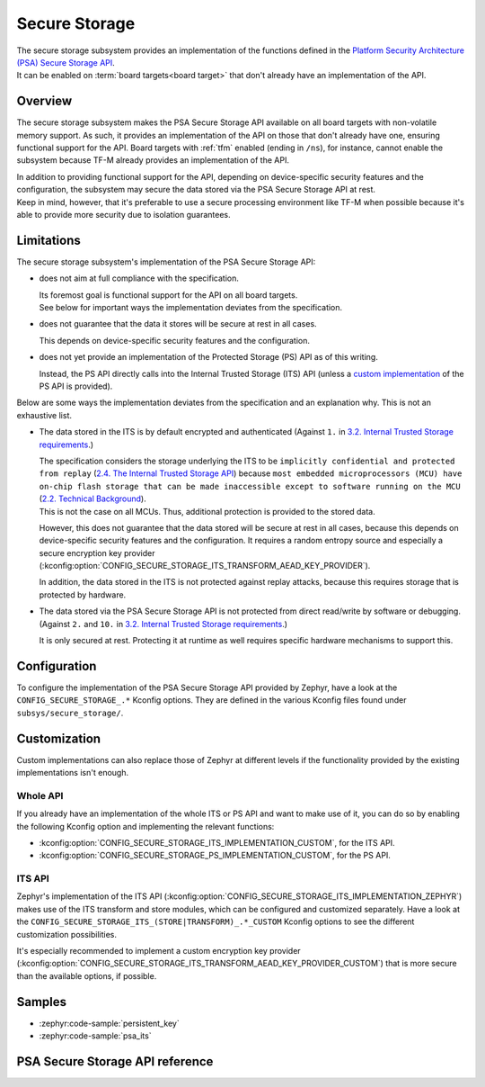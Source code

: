 .. _secure_storage:

Secure Storage
##############

| The secure storage subsystem provides an implementation of the functions defined in the
  `Platform Security Architecture (PSA) Secure Storage API <https://arm-software.github.io/psa-api/storage/>`_.
| It can be enabled on :term:`board targets<board target>`
  that don't already have an implementation of the API.

Overview
********

The secure storage subsystem makes the PSA Secure Storage API available on all board targets with
non-volatile memory support.
As such, it provides an implementation of the API on those that don't already have one, ensuring
functional support for the API.
Board targets with :ref:`tfm` enabled (ending in ``/ns``), for instance,
cannot enable the subsystem because TF-M already provides an implementation of the API.

| In addition to providing functional support for the API, depending on
  device-specific security features and the configuration, the subsystem
  may secure the data stored via the PSA Secure Storage API at rest.
| Keep in mind, however, that it's preferable to use a secure processing environment like TF-M when
  possible because it's able to provide more security due to isolation guarantees.

Limitations
***********

The secure storage subsystem's implementation of the PSA Secure Storage API:

* does not aim at full compliance with the specification.

  | Its foremost goal is functional support for the API on all board targets.
  | See below for important ways the implementation deviates from the specification.

* does not guarantee that the data it stores will be secure at rest in all cases.

  This depends on device-specific security features and the configuration.

* does not yet provide an implementation of the Protected Storage (PS) API as of this writing.

  Instead, the PS API directly calls into the Internal Trusted Storage (ITS) API
  (unless a `custom implementation <#whole-api>`_ of the PS API is provided).

Below are some ways the implementation deviates from the specification
and an explanation why. This is not an exhaustive list.

* The data stored in the ITS is by default encrypted and authenticated (Against ``1.`` in
  `3.2. Internal Trusted Storage requirements <https://arm-software.github.io/psa-api/storage/1.0/overview/requirements.html#internal-trusted-storage-requirements>`_.)

  | The specification considers the storage underlying the ITS to be
    ``implicitly confidential and protected from replay``
    (`2.4. The Internal Trusted Storage API <https://arm-software.github.io/psa-api/storage/1.0/overview/architecture.html#the-internal-trusted-storage-api>`_)
    because ``most embedded microprocessors (MCU) have on-chip flash storage that can be made
    inaccessible except to software running on the MCU``
    (`2.2. Technical Background <https://arm-software.github.io/psa-api/storage/1.0/overview/architecture.html#technical-background>`_).
  | This is not the case on all MCUs. Thus, additional protection is provided to the stored data.

  However, this does not guarantee that the data stored will be secure at rest in all cases,
  because this depends on device-specific security features and the configuration.
  It requires a random entropy source and especially a secure encryption key provider
  (:kconfig:option:`CONFIG_SECURE_STORAGE_ITS_TRANSFORM_AEAD_KEY_PROVIDER`).

  In addition, the data stored in the ITS is not protected against replay attacks,
  because this requires storage that is protected by hardware.

* The data stored via the PSA Secure Storage API is not protected from direct
  read/write by software or debugging. (Against ``2.`` and ``10.`` in
  `3.2. Internal Trusted Storage requirements <https://arm-software.github.io/psa-api/storage/1.0/overview/requirements.html#internal-trusted-storage-requirements>`_.)

  It is only secured at rest. Protecting it at runtime as well
  requires specific hardware mechanisms to support this.

Configuration
*************

To configure the implementation of the PSA Secure Storage API provided by Zephyr, have a look at the
``CONFIG_SECURE_STORAGE_.*`` Kconfig options. They are defined in the various Kconfig files found
under ``subsys/secure_storage/``.

Customization
*************

Custom implementations can also replace those of Zephyr at different levels
if the functionality provided by the existing implementations isn't enough.

Whole API
=========

If you already have an implementation of the whole ITS or PS API and want to make use of it, you
can do so by enabling the following Kconfig option and implementing the relevant functions:

* :kconfig:option:`CONFIG_SECURE_STORAGE_ITS_IMPLEMENTATION_CUSTOM`, for the ITS API.
* :kconfig:option:`CONFIG_SECURE_STORAGE_PS_IMPLEMENTATION_CUSTOM`, for the PS API.

ITS API
=======

Zephyr's implementation of the ITS API
(:kconfig:option:`CONFIG_SECURE_STORAGE_ITS_IMPLEMENTATION_ZEPHYR`)
makes use of the ITS transform and store modules, which can be configured and customized separately.
Have a look at the ``CONFIG_SECURE_STORAGE_ITS_(STORE|TRANSFORM)_.*_CUSTOM``
Kconfig options to see the different customization possibilities.

It's especially recommended to implement a custom encryption key provider
(:kconfig:option:`CONFIG_SECURE_STORAGE_ITS_TRANSFORM_AEAD_KEY_PROVIDER_CUSTOM`)
that is more secure than the available options, if possible.

Samples
*******

* :zephyr:code-sample:`persistent_key`
* :zephyr:code-sample:`psa_its`

PSA Secure Storage API reference
********************************

.. doxygengroup:: psa_secure_storage
